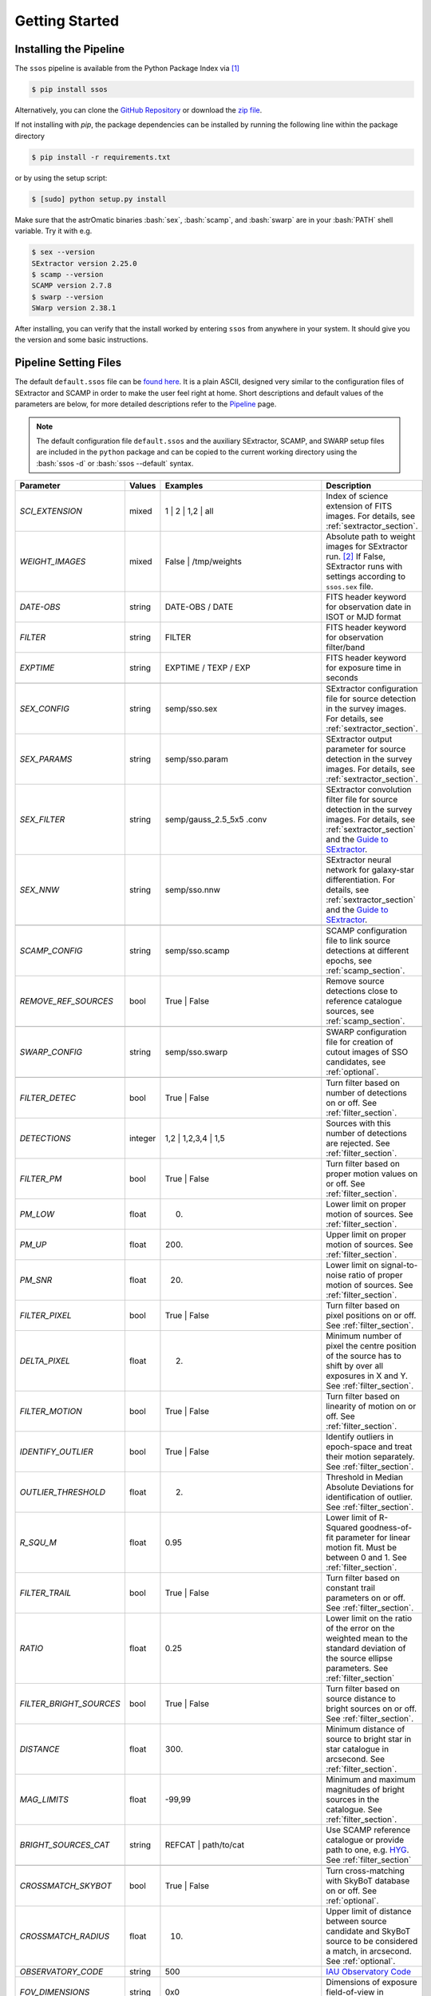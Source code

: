 ###############
Getting Started
###############

.. role:: bash(code)
   :language: bash


.. role:: python(code)
   :language: python

Installing the Pipeline
=======================

The ``ssos`` pipeline is available from the Python Package Index via [#]_

.. code-block:: bash

    $ pip install ssos

Alternatively, you can clone the `GitHub Repository <https://github.com/maxmahlke/ssos>`_ or download the `zip file <https://github.com/maxmahlke/ssos/archive/master.zip>`_.

If not installing with `pip`, the package dependencies can be installed by
running the following line within the package directory

.. code-block:: bash

    $ pip install -r requirements.txt

or by using the setup script:

.. code-block:: bash

    $ [sudo] python setup.py install

Make sure that the astrOmatic binaries :bash:`sex`, :bash:`scamp`, and :bash:`swarp` are in your :bash:`PATH` shell variable. Try it with e.g.

.. code-block:: bash

    $ sex --version
    SExtractor version 2.25.0
    $ scamp --version
    SCAMP version 2.7.8
    $ swarp --version
    SWarp version 2.38.1

After installing, you can verify that the install worked by entering ``ssos`` from anywhere in your system. It should give you the version and some basic instructions.


Pipeline Setting Files
======================

The default ``default.ssos`` file can be `found here <https://github.com/maxmahlke/ssos/blob/master/ssos/default.ssos>`_. It is a plain ASCII, designed very similar to the configuration files of SExtractor and SCAMP in order to make the user feel right at home. Short descriptions and default values of the parameters are below, for more detailed descriptions refer to the `Pipeline <pipeline.html>`_ page.

.. note::
    The default configuration file ``default.ssos`` and the auxiliary SExtractor, SCAMP, and SWARP setup files are included in the ``python`` package and can be copied to the current working directory using the :bash:`ssos -d` or :bash:`ssos --default` syntax.

.. _Guide to SExtractor: http://astroa.physics.metu.edu.tr/MANUALS/sextractor/Guide2source_extractor.pdf

.. _IAU Observatory Code: http://vo.imcce.fr/webservices/data/displayIAUObsCodes.php

.. _SkyBoT: http://vo.imcce.fr/webservices/skybot/?conesearch


.. table::
    :align: center

    +-----------------------+---------+---------------------------------+---------------------------------------------------------------------------+
    | Parameter             | Values  | Examples                        |Description                                                                |
    +=======================+=========+=================================+===========================================================================+
    | `SCI_EXTENSION`       | mixed   | 1 |  2 | 1,2 | all              | Index of science extension of FITS images. For details, see               |
    |                       |         |                                 | :ref:`sextractor_section`.                                                |
    +-----------------------+---------+---------------------------------+---------------------------------------------------------------------------+
    | `WEIGHT_IMAGES`       | mixed   | False | /tmp/weights            | Absolute path to weight images for SExtractor run. [#]_ If False,         |
    |                       |         |                                 | SExtractor runs with settings according to ``ssos.sex`` file.             |
    +-----------------------+---------+---------------------------------+---------------------------------------------------------------------------+
    | `DATE-OBS`            | string  | DATE-OBS / DATE                 | FITS header keyword for observation date in ISOT or MJD format            |
    +-----------------------+---------+---------------------------------+---------------------------------------------------------------------------+
    | `FILTER`              | string  | FILTER                          | FITS header keyword for observation filter/band                           |
    +-----------------------+---------+---------------------------------+---------------------------------------------------------------------------+
    | `EXPTIME`             | string  | EXPTIME / TEXP / EXP            | FITS header keyword for exposure time in seconds                          |
    +-----------------------+---------+---------------------------------+---------------------------------------------------------------------------+
    +-----------------------+---------+---------------------------------+---------------------------------------------------------------------------+
    | `SEX_CONFIG`          | string  | semp/sso.sex                    | SExtractor configuration file for source detection in the survey images.  |
    |                       |         |                                 | For details, see :ref:`sextractor_section`.                               |
    +-----------------------+---------+---------------------------------+---------------------------------------------------------------------------+
    | `SEX_PARAMS`          | string  | semp/sso.param                  | SExtractor output parameter for source detection in the survey images.    |
    |                       |         |                                 | For details, see :ref:`sextractor_section`.                               |
    +-----------------------+---------+---------------------------------+---------------------------------------------------------------------------+
    | `SEX_FILTER`          | string  |semp/gauss_2.5_5x5 .conv         | SExtractor convolution filter file for source detection in the survey     |
    |                       |         |                                 | images. For details, see :ref:`sextractor_section` and the                |
    |                       |         |                                 | `Guide to SExtractor`_.                                                   |
    +-----------------------+---------+---------------------------------+---------------------------------------------------------------------------+
    | `SEX_NNW`             | string  | semp/sso.nnw                    | SExtractor neural network for galaxy-star differentiation. For details,   |
    |                       |         |                                 | see :ref:`sextractor_section` and the `Guide to SExtractor`_.             |
    +-----------------------+---------+---------------------------------+---------------------------------------------------------------------------+
    +-----------------------+---------+---------------------------------+---------------------------------------------------------------------------+
    | `SCAMP_CONFIG`        | string  | semp/sso.scamp                  | SCAMP configuration file to link source detections at different epochs,   |
    |                       |         |                                 | see :ref:`scamp_section`.                                                 |
    +-----------------------+---------+---------------------------------+---------------------------------------------------------------------------+
    | `REMOVE_REF_SOURCES`  | bool    | True | False                    | Remove source detections close to reference catalogue sources,            |
    |                       |         |                                 | see :ref:`scamp_section`.                                                 |
    +-----------------------+---------+---------------------------------+---------------------------------------------------------------------------+
    +-----------------------+---------+---------------------------------+---------------------------------------------------------------------------+
    | `SWARP_CONFIG`        | string  | semp/sso.swarp                  | SWARP configuration file for creation of cutout images of SSO candidates, |
    |                       |         |                                 | see :ref:`optional`.                                                      |
    +-----------------------+---------+---------------------------------+---------------------------------------------------------------------------+
    +-----------------------+---------+---------------------------------+---------------------------------------------------------------------------+
    | `FILTER_DETEC`        | bool    | True | False                    | Turn filter based on number of detections on or off.                      |
    |                       |         |                                 | See :ref:`filter_section`.                                                |
    +-----------------------+---------+---------------------------------+---------------------------------------------------------------------------+
    | `DETECTIONS`          | integer |  1,2 |  1,2,3,4 | 1,5           | Sources with this number of detections are rejected.                      |
    |                       |         |                                 | See :ref:`filter_section`.                                                |
    +-----------------------+---------+---------------------------------+---------------------------------------------------------------------------+
    | `FILTER_PM`           | bool    |   True | False                  | Turn filter based on proper motion values on or off.                      |
    |                       |         |                                 | See :ref:`filter_section`.                                                |
    +-----------------------+---------+---------------------------------+---------------------------------------------------------------------------+
    | `PM_LOW`              | float   |     0.                          | Lower limit on proper motion of sources. See :ref:`filter_section`.       |
    +-----------------------+---------+---------------------------------+---------------------------------------------------------------------------+
    | `PM_UP`               | float   |     200.                        | Upper limit on proper motion of sources. See :ref:`filter_section`.       |
    +-----------------------+---------+---------------------------------+---------------------------------------------------------------------------+
    | `PM_SNR`              | float   |      20.                        | Lower limit on signal-to-noise ratio of proper motion of sources.         |
    |                       |         |                                 | See :ref:`filter_section`.                                                |
    +-----------------------+---------+---------------------------------+---------------------------------------------------------------------------+
    | `FILTER_PIXEL`        | bool    |   True | False                  | Turn filter based on pixel positions on or off. See :ref:`filter_section`.|
    +-----------------------+---------+---------------------------------+---------------------------------------------------------------------------+
    | `DELTA_PIXEL`         | float   |      2.                         | Minimum number of pixel the centre position of the source has to shift by |
    |                       |         |                                 | over all exposures in X and Y. See :ref:`filter_section`.                 |
    +-----------------------+---------+---------------------------------+---------------------------------------------------------------------------+
    | `FILTER_MOTION`       | bool    |    True | False                 | Turn filter based on linearity of motion on or off.                       |
    |                       |         |                                 | See :ref:`filter_section`.                                                |
    +-----------------------+---------+---------------------------------+---------------------------------------------------------------------------+
    | `IDENTIFY_OUTLIER`    | bool    |    True | False                 | Identify outliers in epoch-space and treat their motion separately.       |
    |                       |         |                                 | See :ref:`filter_section`.                                                |
    +-----------------------+---------+---------------------------------+---------------------------------------------------------------------------+
    | `OUTLIER_THRESHOLD`   | float   |     2.                          | Threshold in Median Absolute Deviations for identification of outlier.    |
    |                       |         |                                 | See :ref:`filter_section`.                                                |
    +-----------------------+---------+---------------------------------+---------------------------------------------------------------------------+
    | `R_SQU_M`             | float   |     0.95                        | Lower limit of R-Squared goodness-of-fit parameter for linear motion fit. |
    |                       |         |                                 | Must be between 0 and 1. See :ref:`filter_section`.                       |
    +-----------------------+---------+---------------------------------+---------------------------------------------------------------------------+
    | `FILTER_TRAIL`        | bool    |      True | False               | Turn filter based on constant trail parameters on or off.                 |
    |                       |         |                                 | See :ref:`filter_section`.                                                |
    +-----------------------+---------+---------------------------------+---------------------------------------------------------------------------+
    | `RATIO`               | float   |      0.25                       | Lower limit on the ratio of the error on the weighted mean to the standard|
    |                       |         |                                 | deviation of the source ellipse parameters. See :ref:`filter_section`     |
    +-----------------------+---------+---------------------------------+---------------------------------------------------------------------------+
    |`FILTER_BRIGHT_SOURCES`| bool    |      True | False               | Turn filter based on source distance to bright sources on or off.         |
    |                       |         |                                 | See :ref:`filter_section`.                                                |
    +-----------------------+---------+---------------------------------+---------------------------------------------------------------------------+
    | `DISTANCE`            | float   |        300.                     | Minimum distance of source to bright star in star catalogue in arcsecond. |
    |                       |         |                                 | See :ref:`filter_section`.                                                |
    +-----------------------+---------+---------------------------------+---------------------------------------------------------------------------+
    | `MAG_LIMITS`          | float   |        -99,99                   | Minimum and maximum magnitudes of bright sources in the catalogue.        |
    |                       |         |                                 | See :ref:`filter_section`.                                                |
    +-----------------------+---------+---------------------------------+---------------------------------------------------------------------------+
    | `BRIGHT_SOURCES_CAT`  | string  | REFCAT | path/to/cat            | Use SCAMP reference catalogue or provide path to one,                     |
    |                       |         |                                 | e.g. `HYG <http://www.astronexus.com/hyg>`_. See :ref:`filter_section`    |
    +-----------------------+---------+---------------------------------+---------------------------------------------------------------------------+
    +-----------------------+---------+---------------------------------+---------------------------------------------------------------------------+
    | `CROSSMATCH_SKYBOT`   | bool    |     True | False                | Turn cross-matching with SkyBoT database on or off. See :ref:`optional`.  |
    +-----------------------+---------+---------------------------------+---------------------------------------------------------------------------+
    | `CROSSMATCH_RADIUS`   | float   |        10.                      | Upper limit of distance between source candidate and SkyBoT source to     |
    |                       |         |                                 | be considered a match, in arcsecond. See :ref:`optional`.                 |
    +-----------------------+---------+---------------------------------+---------------------------------------------------------------------------+
    | `OBSERVATORY_CODE`    | string  |        500                      | `IAU Observatory Code`_                                                   |
    +-----------------------+---------+---------------------------------+---------------------------------------------------------------------------+
    | `FOV_DIMENSIONS`      | string  |       0x0                       | Dimensions of exposure field-of-view in degrees, see `SkyBoT`_.           |
    +-----------------------+---------+---------------------------------+---------------------------------------------------------------------------+
    | `EXTRACT_CUTOUTS`     | bool    |     True | False                | Turn cutout extraction with SWARP on or off. See :ref:`optional`.         |
    +-----------------------+---------+---------------------------------+---------------------------------------------------------------------------+
    | `CUTOUT_SIZE`         | integer |        256                      | Size of cutouts in pixel, each dimension, see :ref:`optional`.            |
    +-----------------------+---------+---------------------------------+---------------------------------------------------------------------------+
    | `FIXED_APER_MAGS`     | bool    |    True | False                 | Compute fixed aperture magnitudes for colours. See :ref:`optional`.       |
    +-----------------------+---------+---------------------------------+---------------------------------------------------------------------------+
    | `REFERENCE_FILTER`    | string  |         gSDSS,uSDSS             | Filter to use as reference in SExtractor dual-image mode runs. Value has  |
    |                       |         |                                 | to correspond to `FILTER` keyword in FITS header. See :ref:`optional`.    |
    +-----------------------+---------+---------------------------------+---------------------------------------------------------------------------+
    | `CHECKPLOTS`          | string  |SKYBOT_RESIUDALS,SKYBOT_PM,False | Checkplots to create. False for no checkplots, otherwise a comma-separated|
    |                       |         |                                 | list of possible checkplots, given in :ref:`optional`.                    |
    +-----------------------+---------+---------------------------------+---------------------------------------------------------------------------+

The configuration file can be formatted with tabs and spaces. Comments are marked with `#`. Lines beginning with # or newline characters are ignored.

.. note:: The pipeline script first checks if the `-c` flag is pointing to a configuration file. If not, it looks for a file called `default.ssos` in the current working directory. If no file is found, the hard-coded default values are used. Any parameter can be overwritten temporarily by using the appropriate flag, see :ref:`Command-Line API <Command-Line API>`.


Step-by-step workflow
=====================

It is unlikely that the pipeline will give you the optimum result (clean and complete sample of SSOs) right out-of-the-box. Before running ``ssos`` on thousands of images from an observation campaign, it is helpful to pick test images taken close to the ecliptic to find the right settings. Outlined here is a typical workflow to set-up the pipeline for batch processing of images. The order of these steps can be varied in some cases. Further help can be found on the `Tips & Tricks & Troubleshooting <misc.html>`_ page.

1. Create a directory to contain the configuration files. In the directory, run

.. code-block:: bash

    $ ssos --default

to copy the default configurations files into this directory. Adjust the `SEX_CONFIG`, `SEX_FILTER`, `SEX_PARAMS`, `SEX_NNW`, `SCAMP_CONFIG`, `SWARP_CONFIG` parameters in the ``ssos`` config file to point to the just created files.

2. Open some images in `DS9` and use the `Analysis` functionality to overplot known SkyBoT SSOs in the FoV. Make note of how many known SSOs are visible in how many images - these numbers will be a goal to aim for in the following fine-tuning steps

3. Adjust the image specific keywords in the ``ssos`` config file: `RA`, `DEC`, `OBJECT`, `DATE-OBS`, `FILTER`, `EXPTIME`. Insert the corresponding header keyword names. You may have to create or adjust this keywords for the pipeline using e.g. `wcstools`

4. Run the pipeline in default settings. Use `topcat` to inspect the output catalogues and find out why known SSOs were missed. You can load all catalogues into topcat and overplot them in RA-Dec space.

5. If an SSO is not in the full catalogue created by SCAMP, you have to adjust the SExtractor settings. To quickly test different settings, you can run the pipeline again using the debugging flag `-l DEBUG` and copy the necessary SExtractor command that is printed to the console. Using `Aladin`, you can overplot the SExtractor catalogues and the images and see why source detections are missing or were rejected.

6. If an SSO is in the full catalogue but not in the final sample, SCAMP may have mis-associated source detections. Open the full catalogue and click through the SSO detections in the graphical display in RA-Dec space. Do they share the same `SOURCE_NUMBER`? You may have to adjust the `CROSSMATCH_RADIUS` parameter.

7. If an SSO is correctly linked up by SCAMP, it is removed by the filter pipeline. Adjust the settings in the ``ssos`` config file.

8. Inspect the checkplots and output candidates: After running ``ssos`` with `EXTRACT_CUTOUTS` set to `True`, you can quickly inspect the output candidates sample by running

.. code-block:: bash

    $ ssos --inspect path/to/output/folder


where the output folder is the directory which contains the `cats` and `cutouts` directories. You are then shown videos of the recovered sources one after the other and can quickly classify them using the arrow keys: "left arrow" for artifact, "right arrow" for asteroid, "up arrow" for unknown/unclear. These classifications are saved in the output `csv` database. If a candidate was matched to a SkyBoT source, its designation is printed in the upper left part of the animation.

9. Once you are confident about the recovered candidates, the accuracy of the
   positions (check the `SKYBOT_RESIDUALS` checkplot), and included calibrated
   magnitudes as `MAG_CALIB` column to the database, you can run 

.. code-block:: bash

    $ ssos --mpc path/to/output/csv

on the pipeline CSV output file to convert it to the MPC submission format.

Apart from the ``default.ssos`` parameters listed above, you likely have to adjust the following files and parameters before running it the first time, mostly by setting them to the appropriate FITS header keywords of your images:


``ssos.sex``

    - `SATUR_KEY`

    - `GAIN_KEY`

    - `SEEING_FWHM`

    - `MAG_ZEROPOINT`


``semp/ssos.scamp``

    - `ASTRINSTRU_KEY`

    - `ASTRACCURACY_KEY`

    - `PHOTINSTRU_KEY`

    - `MAGZERO_KEY`

    - `EXPOTIME_KEY`

    - `AIRMASS_KEY`

    - `EXTINCT_KEY`

    - `PHOTOMFLAG_KEY`

Special care has to be taken with the `CROSSID_RADIUS`. It defines the maximum distance in arcsec between two source detections. Therefore, the `CROSSID_RADIUS` divided by the time between two sub-sequent exposures sets an upper limit on the proper motion of sources that can be detected in both exposures.
Increasing the `CROSSID_RADIUS` will therefore allow for the detection of fast SSOs, however, it also increases the amount of randomly associated detections, making artifact detections more likely.
A rule of thumb: The `CROSSID_RADIUS` divided by the longest time between two-exposures (lowest upper proper motion limit) should be around 100"/h.


``semp/ssos.swarp``

    - `GAIN_KEYWORD`


After these initial changes, you should experiment with the different SExtractor, SCAMP, and pipeline settings, adjusting e.g. the filter chain parameters. A good way to fine-tune is to pick a test field with several SSOs and run the pipeline with different configurations. The cutout images will tell you what types of artifacts are remaining and whether you accidentally filtered out SSOs by restricting the candidate filters too much.


.. [#] The installation might fail if the ``pip`` tool is outdated, due to a change in the PyPI retrievals. If this is the case, run :bash:`$[sudo] pip install --upgrade pip` and repeat the install.
.. [#] The implementation does not allow for empty strings (e.g. to point to the current working directory). Instead, put the absolute path.

